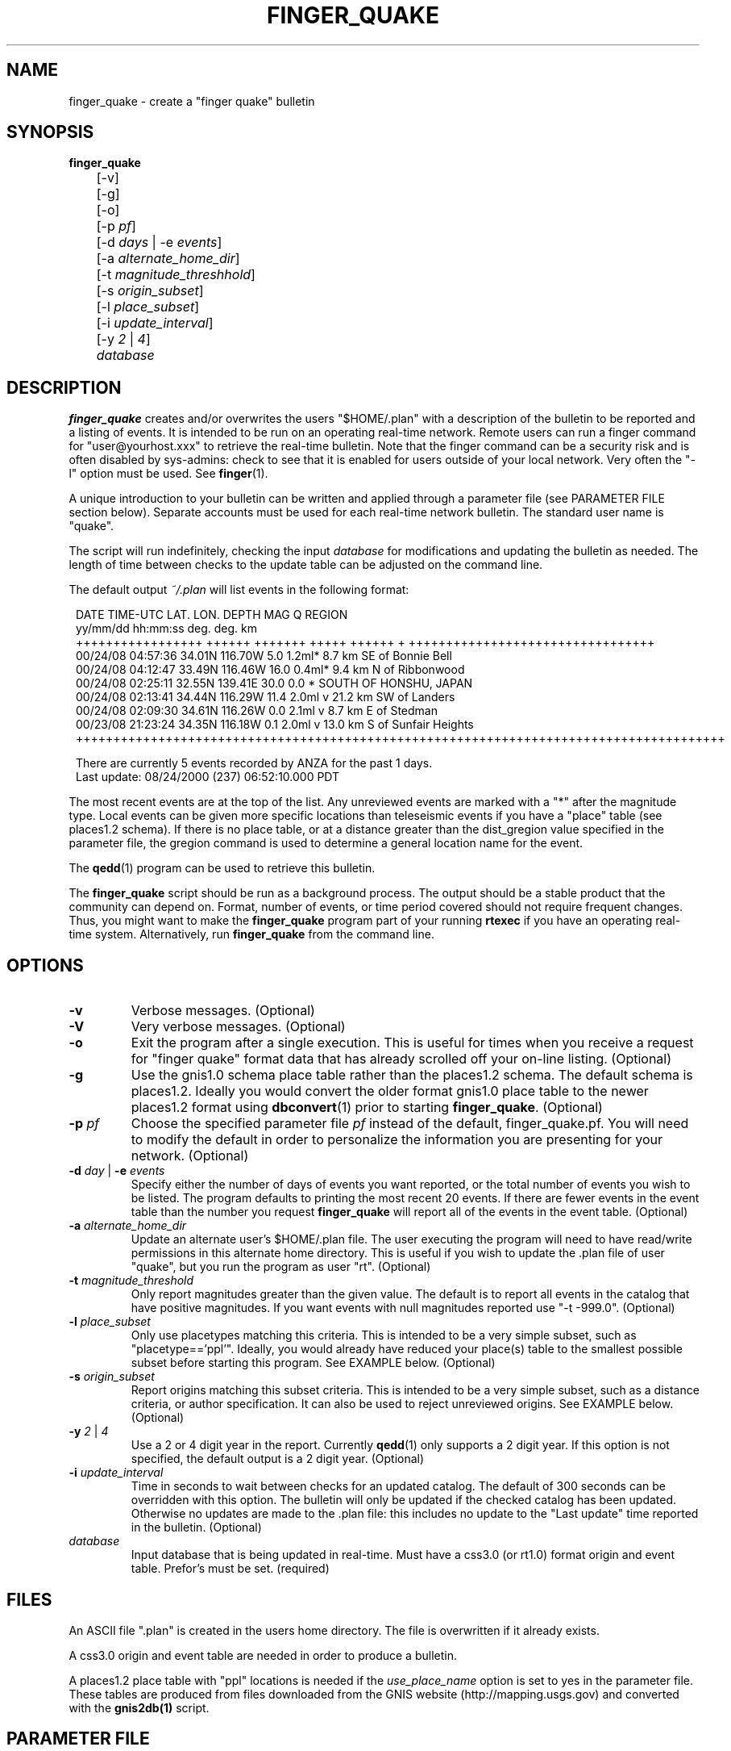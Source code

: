 .TH FINGER_QUAKE 1 "$Date$" 
.SH NAME 
finger_quake \- create a "finger quake" bulletin 
.SH SYNOPSIS
.nf
\fBfinger_quake \fR
	[-v]
	[-g]
	[-o]
	[-p \fIpf\fP]
	[-d \fIdays\fP | -e \fIevents\fP] 
	[-a \fIalternate_home_dir\fP] 
	[-t \fImagnitude_threshhold\fP]
	[-s \fIorigin_subset\fP]
	[-l \fIplace_subset\fP]
	[-i \fIupdate_interval\fP]
	[-y \fI2\fP | \fI4\fP]
	\fIdatabase\fP
.fi
.SH DESCRIPTION
\fBfinger_quake\fR creates and/or overwrites the users "$HOME/.plan" with a 
description of the bulletin to be reported and a listing of events.  It is intended to
be run on an operating real-time network.  Remote users can run a finger command
for "user@yourhost.xxx" to retrieve the real-time bulletin.  Note that the finger
command can be a security risk and is often disabled by sys-admins: check to see
that it is enabled for users outside of your local network.  Very often the "-l" 
option must be used.  See \fBfinger\fR(1).
.LP
A unique introduction to your bulletin can be written and applied through
a parameter file (see PARAMETER FILE section below).  Separate accounts must be 
used for each real-time network bulletin.  The standard user name is "quake".
.LP
The script will run indefinitely, checking the input \fIdatabase\fR for modifications
and updating the bulletin as needed.  The length of time between checks to the
update table can be adjusted on the command line.
.LP 
The default output \fI~/.plan\fR will list events in the following format:
.in 2c
.ft CW
.nf
.ne 15

 DATE    TIME-UTC  LAT.   LON.   DEPTH  MAG   Q      REGION  
yy/mm/dd hh:mm:ss  deg.   deg.    km     
+++++++++++++++++ ++++++ +++++++ +++++ ++++++ + +++++++++++++++++++++++++++++++++
00/24/08 04:57:36 34.01N 116.70W   5.0 1.2ml*      8.7 km SE of Bonnie Bell
00/24/08 04:12:47 33.49N 116.46W  16.0 0.4ml*      9.4 km  N of Ribbonwood
00/24/08 02:25:11 32.55N 139.41E  30.0 0.0  *                   SOUTH OF HONSHU, JAPAN
00/24/08 02:13:41 34.44N 116.29W  11.4 2.0ml  v   21.2 km SW of Landers
00/24/08 02:09:30 34.61N 116.26W   0.0 2.1ml  v    8.7 km  E of Stedman
00/23/08 21:23:24 34.35N 116.18W   0.1 2.0ml  v   13.0 km  S of Sunfair Heights
+++++++++++++++++++++++++++++++++++++++++++++++++++++++++++++++++++++++++++++++++++++++

There are currently 5 events recorded by ANZA for the past 1 days.
Last update: 08/24/2000 (237) 06:52:10.000 PDT

.in
.fi
.ft R
The most recent events are at the top of the list.  Any unreviewed events are marked
with a "*" after the magnitude type.  Local events can be given more specific locations 
than teleseismic events if you have a "place" table (see places1.2 schema).
If there is no place table, or at a distance greater than the dist_gregion value specified 
in the parameter file, the gregion command is used to determine a general location name for the event.
.LP
The \fBqedd\fR(1) program can be used to retrieve this bulletin.  
.LP
The \fBfinger_quake\fR script should be run as a background process.  The
output should be a stable product that the community can
depend on.  Format, number of events, or time period covered should not
require frequent changes.  Thus, you might want to make the \fBfinger_quake\fR 
program part of your running \fBrtexec\fR if you have an operating 
real-time system.  Alternatively, run \fBfinger_quake\fR from the command line.
.SH OPTIONS
.IP \fB-v\fR
Verbose messages. (Optional)
.IP \fB-V\fR
Very verbose messages. (Optional)
.IP \fB-o\fR
Exit the program after a single execution.  This is useful for times when you
receive a request for "finger quake" format data that has already scrolled
off your on-line listing. (Optional) 
.IP \fB-g\fR
Use the gnis1.0 schema place table rather than the places1.2 schema.  The default 
schema is places1.2.  Ideally you would convert the older format gnis1.0 place table
to the newer places1.2 format using \fBdbconvert\fR(1) prior to starting \fBfinger_quake\fR.  (Optional)
.IP "\fB-p\fR \fIpf\fR"
Choose the specified parameter file \fIpf\fR instead of the default, finger_quake.pf.
You will need to modify the default in order to personalize the information you are
presenting for your network.  (Optional)
.IP "\fB-d\fR \fIday\fR | \fB-e\fR \fIevents\fR"
Specify either the number of days of events you want reported, or the total number of
events you wish to be listed.  The program defaults to printing the most recent
20 events. If there are fewer events in the event table than the number you request
\fBfinger_quake\fR will report all of the events in the event table.  (Optional) 
.IP "\fB-a\fR \fIalternate_home_dir\fR"
Update an alternate user's $HOME/.plan file.  The user executing the program will
need to have read/write permissions in this alternate home directory. This is useful
if you wish to update the .plan file of user "quake", but you run the program as user "rt".
(Optional)
.IP "\fB-t\fR \fImagnitude_threshold\fR"
Only report magnitudes greater than the given value.  The default is to report
all events in the catalog that have positive magnitudes. If you want events with
null magnitudes reported use "-t -999.0". (Optional)
.IP "\fB-l\fR \fIplace_subset\fR"
Only use placetypes matching this criteria.  This is intended to be a very simple 
subset, such as "placetype=='ppl'".  Ideally, you would already have reduced your
place(s) table to the smallest possible subset before starting this program.  See 
EXAMPLE below. (Optional)
.IP "\fB-s\fR \fIorigin_subset\fR"
Report origins matching this subset criteria.  This is intended to be a very simple 
subset, such as a distance criteria, or author specification.  It can also be used 
to reject unreviewed origins.  See EXAMPLE below. (Optional)
.IP "\fB-y\fR \fI2\fR | \fI4\fR"
Use a 2 or 4 digit year in the report.  Currently \fBqedd\fR(1) only supports a 2 digit
year.  If this option is not specified, the default output is a 2 digit year. (Optional)
.IP "\fB-i\fR \fIupdate_interval\fR"
Time in seconds to wait between checks for an updated catalog.  The default of
300 seconds can be overridden with this option.  The bulletin will only be updated if
the checked catalog has been updated.  Otherwise no updates are made to the .plan file: this
includes no update to the "Last update" time reported in the bulletin. (Optional) 
.IP \fIdatabase\fR
Input database that is being updated in real-time.  Must have a css3.0 (or rt1.0) 
format origin and event table.  Prefor's must be set. (required)
.SH FILES
An ASCII file ".plan" is created in the users home directory.  The file is overwritten
if it already exists.  
.LP
A css3.0 origin and event table are needed in order to produce a bulletin.
.LP
A places1.2 place table with "ppl" locations is needed if the \fIuse_place_name\fR option is set
to yes in the parameter file.  These tables are produced from files downloaded from the GNIS 
website (http://mapping.usgs.gov) and converted with the \fBgnis2db(1)\fR script.
.SH PARAMETER FILE
The following is an example \fBfinger_quake\fR parameter file.
.nf
.ft CW
.in 2c

# Parameter file for ANZA's finger bulletin

network		ANZA				# name of network

place_name      /data/placees/so_cal	# gnis1.0 or places 1.2 database of locations
						# use -g option if gnis1.0  

use_place_name  yes             		# use the place_name database for comments/locations

dist_gregion    5.0             # use gregion name if event is more than dist_gregion degrees
                                # from any place in place table (irrelevant if use_place_name is "no")

mag_pref &Tbl{		# Preferred magnitude to report
   ml
   mb
   ms
}

auth_pref &Arr{         # A table describing authors and letter codes
                        # for associated and located origins
                        # Perl regular expression matching can be used
   v    vladik
   Q    QED
   W    QED_weekly
   C    cit_
   r    rt
   j    eakins
   f    vernon
}

preface &Literal{	

   Welcome to the UCSD-SIO-IGPP Real-time Seismic Array Processing Group
   Automated locations of the Anza Real-time Broadband Array (ANZA)

This is a list of automated locations for earthquakes recorded by the ANZA
network.  All seismic events processed/recorded by this network are included:
this includes local, regional, and teleseismic earthquakes as well as other
non-seismic events.  

Entries with a "*" have not been reviewed by a human.  These origins are
undergoing continuous review and thus can change, be removed, or deleted
at any time.  Note that location and magnitudes for EVENTS IN THIS LIST 
ARE SUBJECT TO CHANGE.  These are not final solutions.

All times are UTC (Greenwich Mean Time).  Subtract 8 hours to determine
Pacific Standard time, subtract 7 hours for Pacific Daylight time.  

Depths are in km.  Magnitudes can be Mb, Ms, or Ml.  The region associated 
with each teleseismic quake is the geographic region name as defined by 
Flinn, Engdahl and Hill (BSSA, 64, pp 771-992, 1974).  Distances for most 
earthquakes are given from the nearest populated place.
 
Instead of the typical quality factors (A, B, C, or D), we use the "Q" to 
report the author or the reported location. The codes used for this bulletin 
are as follows:  
          f,j,v,r = UCSD location 
                Q = USGS QED bulletin
                W = USGS PDE weekly bulletin
		C = SCSN bulletin

For more information contact: 
	Jennifer Eakins
	jeakins@ucsd.edu
	(858) 534-2869	

or visit http://eqinfo.ucsd.edu

The bulletin can be accessed on-line at:
http://eqinfo.ucsd.edu
}

.in
.ft R
.fi
.LP
The first part of the parameter file requires default values to 
be set.
.IP "network"
Text string used for descriptive output in the bulletin.
.IP "place_name" 
The descriptor file for the ".place" table.  The .place table
is described in the places1.2 schema which is a contributed schema
written by Kent Lindquist.  The complete table can contain latitude and longitude 
coordinates for populated places, schools, mountain summits, 
airports, cemeteries, etc.  The user can choose to subset the place table
to select only populated places or places within a certain distance if the \fB-l\fR option
is chosen.  In order to speed up the script, you might want to create a place table that is already 
reduced to only ftypes/places of "ppl" and to subset the table to cover only your area of interest.  
.sp
A ".places" table from the gnis1.0 schema can also be used, but you must
use the \fB-g\fR option to indicate that the place_name is of this scehma.
.sp
The \fBgnis2db\fR(1) script can be used to convert quote-comma delimited 
files from the USGS Geographic Names Information System (GNIS).  
See http://mapping.usgs.gov.
.IP "use_place_name" 
Whether or not you want the place_name database used for this finger bulletin.
Value should be "yes" or "no".
.IP "dist_gregion" 
The distance beyond which you wish only to report the gsregion name.  This
number is irrelevant if use_place_name is set to "no".   
.IP "mag_pref"
An ordered list of magnitudes to check for each reported origin.  The first 
magnitude from the list will be reported if found in the origin table for each
individual event: subsequent magnitudes will be ignored.  Currently css3.0
only reports mb, ms, or ml magnitudes in the origin table.
.IP "auth_pref" 
An associative array that lists the possible database author names for
origins determined by local analysts or the names of external catalog 
authors.  You can include some basic Perl regex pattern matching. 
.LP
The second part of the parameter file contains an introductory
text message that will be placed at the head of the bulletin.
This should be modified to include your specific local contact
information as well as any information about the authors
and external catalogs that may be used.  No variable expansion
is allowed and all embedded newlines, quotes and backslashes
will appear as they are in the parameter file.  See \fBpf(5)\fR 
for more information on the "Literal" value.
.LP
Please make sure that you modify this message.  Although I do not
mind answering questions about this program, I would rather not be
the contact for the bulletin you are publishing.
.SH ENVIRONMENT
The standard Antelope environment is required.  
.LP
The environment variable DBLOCKS may need to be set to "yes".
.SH EXAMPLE
.LP
The following example will run the \fBfinger_quake\fR program using the specific
parameter file for the Anza network, finger_quake_anza.pf.  The most
recent 50 events found in the origin table of db/anza will be reported. 
.ft CW
.in 2c
.nf
epicenter{quake}% finger_quake -p finger_quake_anza -e 50 db/anza
.fi
.in
.ft R
.LP
The bulletin can be retrieved remotely with the command: 
.ft CW
.in 2c
.nf
"finger -l quake@epicenter.ucsd.edu"
.fi
.in
.ft R
.LP
Note that some systems will require the "-l" flag for the 
full bulletin to be displayed.  (See \fBfinger(1)\fR).
.LP
This example assumes that you want the most recent 7 days from the
KNET catalog for all events with magnitudes greater than 1.0 and
events within 5.0 degrees of station AAK (42.6333N 74.9444W).
.ft CW
.in 2c
.nf

epicenter{quake}% finger_quake -p finger_quake_knet -d 7 -t 1.0 -s "distance(lat,lon,42.6333,74.4944)<=5.0" db/knet

.fi
.in
.ft R
.LP
This example subsets the place table for places that are "schools" and
reports all events over magnitude 5.0 for the past year.  The program will only run once.
.ft CW
.in 2c
.nf
epicenter{quake}% finger_quake -p finger_quake_anza -d 365 -t 5.0 -o -s "distance(lat,lon,33.6,-116.5<='10.0')" -l "placetype=~/school/" db/anza
.fi
.in
.ft R
.SH "SEE ALSO"
.nf
antelopeenv(5)
finger(1)
gnis2db(1)
reflect(1)
reflectd(1)
rtexec(1)
qedd(1)
.fi
.LP
See http://epicenter.ucsd.edu/ANZA/faq/rtcatalogs.html for information on setting 
up an rtexec.pf file that will run multiple bulletin retrieval and
webpage update scripts. 
.SH "BUGS AND CAVEATS"
Not fully tested.  Use caution...
.LP
You must have both an origin and event table with prefor set for 
each event.
.LP
I think I have it set up so that it won't die unpleasantly if you are
asking for more events than exist in the database.  However, I am quite
sure that there are many situations for which I have not tested. 
.LP
This program can be very slow if you have a large database of placenames.
.LP
The environment variable DBLOCKS may need to be set to "yes" if
you are updating your \fIdatabase\fR by the \fBreflect\fR/\fBreflectd\fR 
method.  \fBfinger_quake\fR will run without DBLOCKS set, but if the 
\fIdatabase\fR is updated by \fBreflect\fR while you are in the middle of 
getting origin information, you will see an error message similar to:
.ft CW
.in 2c
.nf
No need for update.  Sleeping for 300.
perl: can't write to directory /opt/antelope/dev/data/site
perl: Bad record id 4034 in db pointer
perl: Bad record id 4035 in db pointer
perl: Bad record id 4032 in db pointer
perl: Bad record id 4025 in db pointer
perl: Bad record id 4024 in db pointer
perl: Bad record id 4026 in db pointer
perl: Bad record id 4033 in db pointer
perl: Bad record id 4028 in db pointer
perl: Bad record id 4029 in db pointer
perl: Bad record id 4030 in db pointer
perl: Bad record id 4031 in db pointer
perl: Bad record id 4037 in db pointer
perl: Bad record id 4043 in db pointer
perl: Bad record id 4042 in db pointer
perl: Bad record id 4044 in db pointer
perl: Bad record id 4034 in db pointer
perl: Can't resolve db pointer in dbgetv: 26 43 10 3921
.fi
.in
.ft R
and \fBfinger_quake\fR will croak.
.SH AUTHOR
.nf
Jennifer Eakins
jeakins@ucsd.edu
(858)534-2869
.fi
